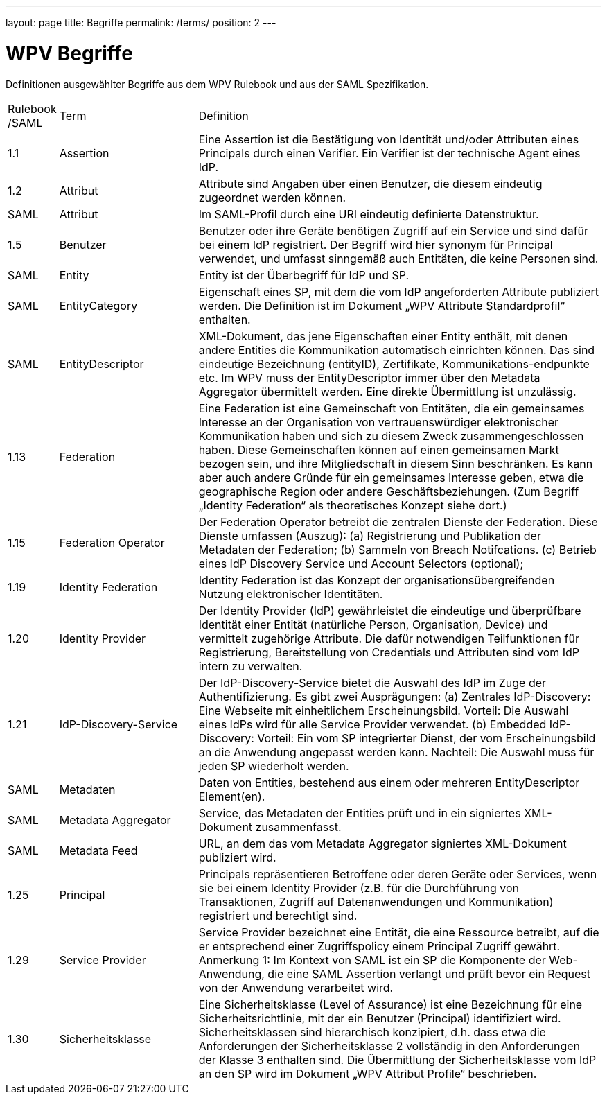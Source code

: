 ---
layout: page
title: Begriffe
permalink: /terms/
position: 2
---

= WPV Begriffe

Definitionen ausgewählter Begriffe aus dem WPV Rulebook und aus der SAML Spezifikation.


[width="100%", cols="3,20,60"]
|===
| Rulebook /SAML | Term | Definition
| 1.1     | Assertion | Eine Assertion ist die Bestätigung von Identität und/oder Attributen eines Principals durch einen Verifier. Ein Verifier ist der technische Agent eines IdP.
| 1.2 | Attribut | Attribute sind Angaben über einen Benutzer, die diesem eindeutig zugeordnet werden können.
| SAML | Attribut | Im SAML-Profil durch eine URI eindeutig definierte Datenstruktur.
| 1.5 | Benutzer | Benutzer oder ihre Geräte benötigen Zugriff auf ein Service und sind dafür bei einem IdP registriert. Der Begriff wird hier synonym für Principal verwendet, und umfasst sinngemäß auch Entitäten, die keine Personen sind.
| SAML | Entity | Entity ist der Überbegriff für IdP und SP.
| SAML | EntityCategory | Eigenschaft eines SP, mit dem die vom IdP angeforderten Attribute publiziert werden. Die Definition ist im Dokument „WPV Attribute Standardprofil“ enthalten.
| SAML | EntityDescriptor | XML-Dokument, das jene Eigenschaften einer Entity enthält, mit denen andere Entities die Kommunikation automatisch einrichten können. Das sind eindeutige Bezeichnung (entityID), Zertifikate, Kommunikations-endpunkte etc. Im WPV muss der EntityDescriptor immer über den Metadata Aggregator übermittelt werden. Eine direkte Übermittlung ist unzulässig.
| 1.13 | Federation | Eine Federation ist eine Gemeinschaft von Entitäten, die ein gemeinsames Interesse an der Organisation von vertrauenswürdiger elektronischer Kommunikation haben und sich zu diesem Zweck zusammengeschlossen haben. Diese Gemeinschaften können auf einen gemeinsamen Markt bezogen sein, und ihre Mitgliedschaft in diesem Sinn beschränken. Es kann aber auch andere Gründe für ein gemeinsames Interesse geben, etwa die geographische Region oder andere Geschäftsbeziehungen. (Zum Begriff „Identity Federation“ als theoretisches Konzept siehe dort.)
| 1.15 | Federation Operator | Der Federation Operator betreibt die zentralen Dienste der Federation. Diese Dienste umfassen (Auszug): (a) Registrierung und Publikation der Metadaten der Federation; (b) Sammeln von Breach Notifcations. (c) Betrieb eines IdP Discovery Service und Account Selectors (optional);
| 1.19 | Identity Federation | Identity Federation ist das Konzept der organisationsübergreifenden Nutzung elektronischer Identitäten.
| 1.20 | Identity Provider | Der Identity Provider (IdP) gewährleistet die eindeutige und überprüfbare Identität einer Entität (natürliche Person, Organisation, Device) und vermittelt zugehörige Attribute. Die dafür notwendigen Teilfunktionen für Registrierung, Bereitstellung von Credentials und Attributen sind vom IdP intern zu verwalten.
| 1.21 | IdP-Discovery-Service | Der IdP-Discovery-Service bietet die Auswahl des IdP im Zuge der Authentifizierung. Es gibt zwei Ausprägungen: (a) Zentrales IdP-Discovery: Eine Webseite mit einheitlichem Erscheinungsbild. Vorteil: Die Auswahl eines IdPs wird für alle Service Provider verwendet. (b) Embedded IdP-Discovery: Vorteil: Ein vom SP integrierter Dienst, der vom Erscheinungsbild an die Anwendung angepasst werden kann. Nachteil: Die Auswahl muss für jeden SP wiederholt werden.
| SAML | Metadaten | Daten von Entities, bestehend aus einem oder mehreren EntityDescriptor Element(en).
| SAML | Metadata Aggregator | Service, das Metadaten der Entities prüft und in ein signiertes XML-Dokument zusammenfasst.
| SAML | Metadata Feed | URL, an dem das vom Metadata Aggregator signiertes XML-Dokument publiziert wird.
| 1.25 | Principal | Principals repräsentieren Betroffene oder deren Geräte oder Services, wenn sie bei einem Identity Provider (z.B. für die Durchführung von Transaktionen, Zugriff auf Datenanwendungen und Kommunikation) registriert und berechtigt sind.
| 1.29 | Service Provider | Service Provider bezeichnet eine Entität, die eine Ressource betreibt, auf die er entsprechend einer Zugriffspolicy einem Principal Zugriff gewährt. Anmerkung 1: Im Kontext von SAML ist ein SP die Komponente der Web-Anwendung, die eine SAML Assertion verlangt und prüft bevor ein Request von der Anwendung verarbeitet wird.
| 1.30 | Sicherheitsklasse | Eine Sicherheitsklasse (Level of Assurance) ist eine Bezeichnung für eine Sicherheitsrichtlinie, mit der ein Benutzer (Principal) identifiziert wird. Sicherheitsklassen sind hierarchisch konzipiert, d.h. dass etwa die Anforderungen der Sicherheitsklasse 2 vollständig in den Anforderungen der Klasse 3 enthalten sind. Die Übermittlung der Sicherheitsklasse vom IdP an den SP wird im Dokument „WPV Attribut Profile“ beschrieben.
|===
